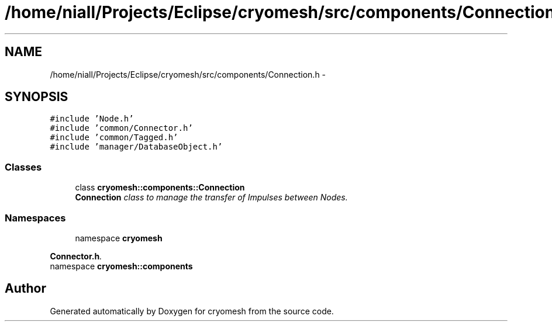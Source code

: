 .TH "/home/niall/Projects/Eclipse/cryomesh/src/components/Connection.h" 3 "Fri Apr 1 2011" "cryomesh" \" -*- nroff -*-
.ad l
.nh
.SH NAME
/home/niall/Projects/Eclipse/cryomesh/src/components/Connection.h \- 
.SH SYNOPSIS
.br
.PP
\fC#include 'Node.h'\fP
.br
\fC#include 'common/Connector.h'\fP
.br
\fC#include 'common/Tagged.h'\fP
.br
\fC#include 'manager/DatabaseObject.h'\fP
.br

.SS "Classes"

.in +1c
.ti -1c
.RI "class \fBcryomesh::components::Connection\fP"
.br
.RI "\fI\fBConnection\fP class to manage the transfer of Impulses between Nodes. \fP"
.in -1c
.SS "Namespaces"

.in +1c
.ti -1c
.RI "namespace \fBcryomesh\fP"
.br
.PP

.RI "\fI\fBConnector.h\fP. \fP"
.ti -1c
.RI "namespace \fBcryomesh::components\fP"
.br
.in -1c
.SH "Author"
.PP 
Generated automatically by Doxygen for cryomesh from the source code.
